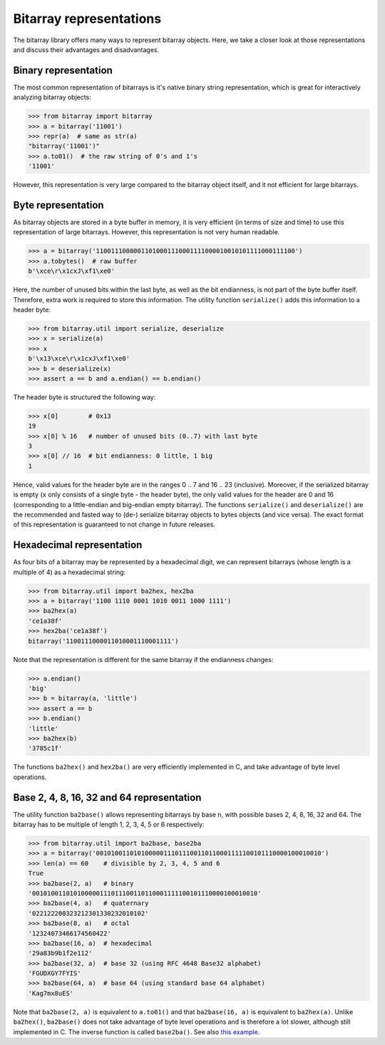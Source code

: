 Bitarray representations
========================

The bitarray library offers many ways to represent bitarray objects.
Here, we take a closer look at those representations and discuss their
advantages and disadvantages.


Binary representation
---------------------

The most common representation of bitarrays is it's native binary string
representation, which is great for interactively analyzing bitarray objects:

.. code-block:: python

    >>> from bitarray import bitarray
    >>> a = bitarray('11001')
    >>> repr(a)  # same as str(a)
    "bitarray('11001')"
    >>> a.to01()  # the raw string of 0's and 1's
    '11001'

However, this representation is very large compared to the bitarray object
itself, and it not efficient for large bitarrays.


Byte representation
-------------------

As bitarray objects are stored in a byte buffer in memory, it is very
efficient (in terms of size and time) to use this representation of large
bitarrays.  However, this representation is not very human readable.

.. code-block:: python

    >>> a = bitarray('11001110000011010001110001111000010010101111000111100')
    >>> a.tobytes()  # raw buffer
    b'\xce\r\x1cxJ\xf1\xe0'

Here, the number of unused bits within the last byte, as well as the bit
endianness, is not part of the byte buffer itself.  Therefore, extra work
is required to store this information.  The utility function ``serialize()``
adds this information to a header byte:

.. code-block:: python

    >>> from bitarray.util import serialize, deserialize
    >>> x = serialize(a)
    >>> x
    b'\x13\xce\r\x1cxJ\xf1\xe0'
    >>> b = deserialize(x)
    >>> assert a == b and a.endian() == b.endian()

The header byte is structured the following way:

.. code-block:: python

    >>> x[0]        # 0x13
    19
    >>> x[0] % 16   # number of unused bits (0..7) with last byte
    3
    >>> x[0] // 16  # bit endianness: 0 little, 1 big
    1

Hence, valid values for the header byte are in the ranges 0 .. 7
and 16 .. 23 (inclusive).  Moreover, if the serialized bitarray is
empty (``x`` only consists of a single byte - the header byte), the
only valid values for the header are 0 and 16 (corresponding to a
little-endian and big-endian empty bitarray).
The functions ``serialize()`` and ``deserialize()`` are the recommended and
fasted way to (de-) serialize bitarray objects to bytes objects (and vice
versa).  The exact format of this representation is guaranteed to not
change in future releases.


Hexadecimal representation
--------------------------

As four bits of a bitarray may be represented by a hexadecimal digit,
we can represent bitarrays (whose length is a multiple of 4) as a hexadecimal
string:

.. code-block:: python

    >>> from bitarray.util import ba2hex, hex2ba
    >>> a = bitarray('1100 1110 0001 1010 0011 1000 1111')
    >>> ba2hex(a)
    'ce1a38f'
    >>> hex2ba('ce1a38f')
    bitarray('1100111000011010001110001111')

Note that the representation is different for the same bitarray if the
endianness changes:

.. code-block:: python

    >>> a.endian()
    'big'
    >>> b = bitarray(a, 'little')
    >>> assert a == b
    >>> b.endian()
    'little'
    >>> ba2hex(b)
    '3785c1f'

The functions ``ba2hex()`` and ``hex2ba()`` are very efficiently implemented
in C, and take advantage of byte level operations.


Base 2, 4, 8, 16, 32 and 64 representation
------------------------------------------

The utility function ``ba2base()`` allows representing bitarrays by
base ``n``, with possible bases 2, 4, 8, 16, 32 and 64.
The bitarray has to be multiple of length 1, 2, 3, 4, 5 or 6 respectively:

.. code-block:: python

    >>> from bitarray.util import ba2base, base2ba
    >>> a = bitarray('001010011010100000111011100110110001111100101110000100010010')
    >>> len(a) == 60    # divisible by 2, 3, 4, 5 and 6
    True
    >>> ba2base(2, a)   # binary
    '001010011010100000111011100110110001111100101110000100010010'
    >>> ba2base(4, a)   # quaternary
    '022122200323212301330232010102'
    >>> ba2base(8, a)   # octal
    '12324073466174560422'
    >>> ba2base(16, a)  # hexadecimal
    '29a83b9b1f2e112'
    >>> ba2base(32, a)  # base 32 (using RFC 4648 Base32 alphabet)
    'FGUDXGY7FYIS'
    >>> ba2base(64, a)  # base 64 (using standard base 64 alphabet)
    'Kag7mx8uES'

Note that ``ba2base(2, a)`` is equivalent to ``a.to01()`` and
that ``ba2base(16, a)`` is equivalent to ``ba2hex(a)``.
Unlike ``ba2hex()``, ``ba2base()`` does not take advantage of byte level
operations and is therefore a lot slower, although still implemented in C.
The inverse function is called ``base2ba()``.
See also `this example <../examples/base-n.py>`__.

